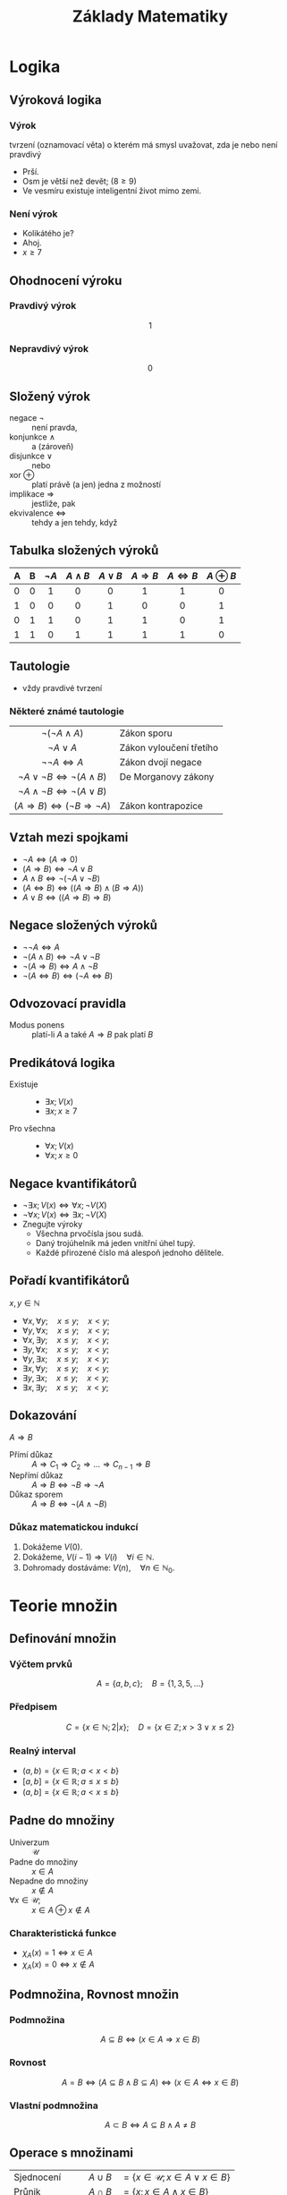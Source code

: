 #+TITLE: Základy Matematiky
#+language: cz
#+latex_class_options: [bigger]
#+latex_header: \usetheme{Rochester}
#+latex_header: \usecolortheme{crane}
#+latex_header_extra: \usepackage[czech]{babel}
#+options: h:2
* Logika
** Výroková logika
*** Výrok
tvrzení (oznamovací věta) o kterém má smysl uvažovat, zda je nebo není pravdivý
  + Prší.
  + Osm je větší než devět; ($8\ge9$)
  + Ve vesmíru existuje inteligentní život mimo zemi.
*** Není výrok
  - Kolikátého je?
  - Ahoj.
  - $x\ge7$
** Ohodnocení výroku
*** Pravdivý výrok
\[1\]
*** Nepravdivý výrok
\[0\]
** Složený výrok
+ negace $\neg$ :: není pravda,
+ konjunkce $\wedge$ :: a (zároveň)
+ disjunkce  $\vee$ :: nebo
+ xor $\oplus$ :: platí právě (a jen) jedna z možností
+ implikace $\Rightarrow$ :: jestliže, pak
+ ekvivalence $\Leftrightarrow$ :: tehdy a jen tehdy, když
** Tabulka složených výroků
#+ATTR_HTML: :rules all
| A | B | $\neg A$ | $A \wedge B$ | $A \vee B$ | $A \Rightarrow B$ | $A \Leftrightarrow B$ | $A \oplus B$ |
|---+---+----------+--------------+------------+-------------------+-----------------------+--------------|
|   |   |   <c>    |     <c>      |    <c>     |        <c>        |          <c>          |     <c>      |
| 0 | 0 |    1     |      0       |     0      |         1         |           1           |      0       |
| 1 | 0 |    0     |      0       |     1      |         0         |           0           |      1       |
| 0 | 1 |    1     |      0       |     1      |         1         |           0           |      1       |
| 1 | 1 |    0     |      1       |     1      |         1         |           1           |      0       |
** Tautologie
 + vždy pravdivé tvrzení


*** Některé známé tautologie
  |                         <c>                         |                         |
  |               $\neg(\neg A \wedge A)$               | Zákon sporu             |
  |                   $\neg A \vee A$                   | Zákon vyloučení třetího |
  |                 $\neg \neg A\iff A$                 | Zákon dvojí negace      |
  |       $\neg A\vee\neg B\iff \neg(A\wedge B)$        | De Morganovy zákony     |
  |       $\neg A \wedge\neg B\iff \neg(A\vee B)$       |                         |
  | $(A\Rightarrow B) \iff (\neg B \Rightarrow \neg A)$ | Zákon kontrapozice      |

** Vztah mezi spojkami
+ $\neg A \iff (A\Rightarrow 0)$
+ $(A\Rightarrow B)\iff \neg A \vee B$
+ $A\wedge B\iff \neg(\neg A\vee\neg B)$
+ $(A\Leftrightarrow B) \iff ((A\Rightarrow B)\wedge (B\Rightarrow A))$
+ $A\vee B \iff ((A\Rightarrow B)\Rightarrow B)$

** Negace složených výroků
+ $\neg \neg A \iff A$
+ $\neg (A\wedge B)\iff \neg A\vee \neg B$
+ $\neg (A\Rightarrow B) \iff A\wedge \neg B$
+ $\neg (A\Leftrightarrow B) \iff (\neg A \Leftrightarrow B)$
** Odvozovací pravidla
+ Modus ponens :: platí-li $A$ a také $A\Rightarrow B$ pak platí $B$
** Predikátová logika
+ Existuje ::
  * $\exists x;  V(x)$
  * $\exists x; x\ge 7$
+ Pro všechna ::
  * $\forall x;  V(x)$
  * $\forall x; x\ge 0$
** Negace kvantifikátorů
+ $\neg \exists x; V(x) \iff \forall x; \neg V(X)$
+ $\neg \forall x; V(x) \iff \exists x; \neg V(X)$
+ Znegujte výroky
  * Všechna prvočísla jsou sudá.
  * Daný trojúhelník má jeden vnitřní úhel tupý.
  * Každé přirozené číslo má alespoň jednoho dělitele.
** Pořadí kvantifikátorů
$x,y\in \mathbb{N}$
+ $\forall x,\forall y;\quad x\le y;\quad x< y$;
+ $\forall y,\forall x;\quad x\le y;\quad x< y$;
+ $\forall x,\exists y;\quad x\le y;\quad x< y$;
+ $\exists y,\forall x;\quad x\le y;\quad x< y$;
+ $\forall y,\exists x;\quad x\le y;\quad x< y$;
+ $\exists x,\forall y;\quad x\le y;\quad x< y$;
+ $\exists y,\exists x;\quad x\le y;\quad x< y$;
+ $\exists x,\exists y;\quad x\le y;\quad x< y$;
** Dokazování
$A\Rightarrow B$
+ Přímí důkaz :: $A\Rightarrow C_{1}\Rightarrow C_{2}\Rightarrow \dots \Rightarrow C_{n-1} \Rightarrow B$
+ Nepřímí důkaz :: $A\Rightarrow B \iff \neg B \Rightarrow \neg A$
+ Důkaz sporem :: $A\Rightarrow B \iff \neg (A \wedge \neg B)$
*** Důkaz matematickou indukcí
  1. Dokážeme $V(0)$.
  2. Dokážeme, $V(i-1)\Rightarrow V(i)\quad \forall i\in \mathbb{N}$.
  3. Dohromady dostáváme: $V(n),\quad \forall n\in \mathbb{N}_{0}$.
* Teorie množin
** Definování množin
*** Výčtem prvků
  \[A=\{a,b,c\};\quad B=\{1,3,5,\dots\}\]
*** Předpisem
    \[C=\{x\in \mathbb{N}; 2|x \};\quad D=\{x\in \mathbb{Z}; x > 3 \vee x \le 2 \}\]
*** Realný interval
    * $(a,b)=\{x\in \mathbb{R}; a< x< b \}$
    * $[a,b]=\{x\in \mathbb{R}; a\le x\le b \}$
    * $(a,b]=\{x\in \mathbb{R}; a< x\le b \}$
** Padne do množiny
+ Univerzum ::
  $\mathcal{U}$
+ Padne do množiny :: $x \in A$
+ Nepadne do množiny :: $x \notin A$
+ $\forall x\in \mathcal{U}$; ::
   $x\in A \oplus x \notin A$
*** Charakteristická funkce
+ $\chi_{A}(x)=1 \iff x\in A$
+ $\chi_{A}(x)=0 \iff x\notin A$


** Podmnožina, Rovnost množin
*** Podmnožina
\[A\subseteq B \iff (x\in A\Rightarrow x\in B)\]
*** Rovnost
\[A= B \iff (A\subseteq B \wedge B\subseteq A) \iff (x\in A \Leftrightarrow x\in B)\]
*** Vlastní podmnožina
\[A\subset B \iff A\subseteq B \wedge A\neq B\]
** Operace s množinami
|            |                         <r> |                                             |
| Sjednocení |                   $A\cup B$ | $= \{x\in \mathcal U; x\in A\vee x \in B\}$ |
| Průnik     |                   $A\cap B$ | $= \{x; x\in A\wedge x \in B\}$             |
| Rozdíl     |              $A\setminus B$ | $= \{x; x\in A\wedge x \notin B\}$          |
| Doplněk    | $A'=\mathcal{U}\setminus A$ | $= \{x; x\notin A\}$                        |
** Množinové rovnosti
+ $A\cup A=A$; $A\cap A=A$
+ $A\cup B=A\cup B$; $A\cap B=B\cap A$
+ $A\cup (B\cup C)=(A\cup B) \cup  C=A\cup B\cup C$
+ $A\cup (A\cap B)=A$; $A\cap (A\cup B)=A$;
+ $A\cup (B\cap C)=(A\cap B)\cup (A\cap C)$
+ $A\cap (B\cup C)=(A\cup B)\cap (A\cup C)$
+ $A\setminus (B\cap C)=(A\setminus B)\cup (A\setminus C)$
+ $A\setminus (B\cup C)=(A\setminus B)\cap (A\setminus C)$
+ $(A\setminus B)\setminus C=(A\setminus C)\setminus B=A\setminus (B\cup C)$
+ $A\setminus (A\setminus B)=?$

** Potenční množina
+ množina všech podmnožin
+ $2^{X}=\{Y;Y\subseteq X\}$
+ $A=\{a,b,c\}$
  + $2^A=\{\{a\},\{b\},\{a,c\},\dots\}$
  + $|2^{A}|=?$
** Kartézský součin, mocnina
+ $A=\{a,b,c\}$; $B=\{1,2\}$
+ $X \times Y = \{(x,y); x\in X\wedge y\in Y\}$
  * $A \times B=\{(a,1),(c,2),\dots \}$
+ $X^{2}=X \times X$
  * $B^{2}=\{(1,1),(1,2),(2,1),(2,2)\}$
+ $|X \times Y|=?$
  * $|A\times B|=?$
  * $|A^{2}|=?$
** Prázná množina
+ $\emptyset=\{\}$
+ $|\emptyset|=?$
+ $2^{\emptyset}=?$
+ $|\{\emptyset\}|=?$
